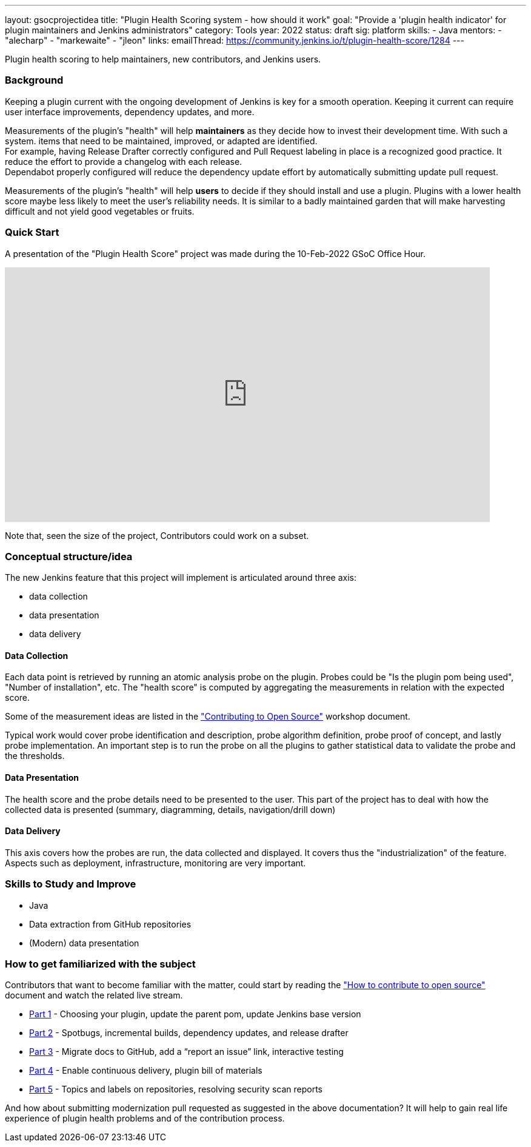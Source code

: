 ---
layout: gsocprojectidea
title: "Plugin Health Scoring system - how should it work"
goal: "Provide a 'plugin health indicator' for plugin maintainers and Jenkins administrators"
category: Tools
year: 2022
status: draft
sig: platform
skills:
- Java
mentors:
- "alecharp"
- "markewaite"
- "jleon"
links:
  emailThread: https://community.jenkins.io/t/plugin-health-score/1284
---

Plugin health scoring to help maintainers, new contributors, and Jenkins users.

=== Background

Keeping a plugin current with the ongoing development of Jenkins is key for a smooth operation.
Keeping it current can require user interface improvements, dependency updates, and more.

Measurements of the plugin's "health" will help **maintainers** as they decide how to invest their development time.
With such a system. items that need to be maintained, improved, or adapted are identified. +
For example, having Release Drafter correctly configured and Pull Request labeling in place is a recognized good practice. 
It reduce the effort to provide a changelog with each release. +
Dependabot properly configured will reduce the dependency update effort by automatically submitting update pull request.

Measurements of the plugin's "health" will help **users** to decide if they should install and use a plugin. 
Plugins with a lower health score maybe less likely to meet the user's reliability needs.
It is similar to a badly maintained garden that will make harvesting difficult and not yield good vegetables or fruits. 

=== Quick Start

A presentation of the "Plugin Health Score" project was made during the 10-Feb-2022 GSoC Office Hour.

// video::https://youtu.be/i7Y0FM1tms4[youtube,width=800,height=420,start=nnn]
video::https://www.youtube.com/watch?v=i7Y0FM1tms4[youtube,width=800,height=420,start=488]

Note that, seen the size of the project, Contributors could work on a subset.

=== Conceptual structure/idea

The new Jenkins feature that this project will implement is articulated around three axis:

* data collection
* data presentation
* data delivery

==== Data Collection

Each data point is retrieved by running an atomic analysis probe on the plugin. 
Probes could be "Is the plugin pom being used", "Number of installation", etc.
The "health score" is computed by aggregating the measurements in relation with the expected score.

Some of the measurement ideas are listed in the link:https://docs.google.com/document/d/1PKYIpPlRVGsBqrz0Ob1Cv3cefOZ5j2xtGZdWs27kLuw/edit#heading=h.hvd0nm6pz5o4["Contributing to Open Source"] workshop document.

Typical work would cover probe identification and description, 
probe algorithm definition, 
probe proof of concept, and lastly probe implementation. 
An important step is to run the probe on all the plugins to gather statistical data to validate the probe and the thresholds.

==== Data Presentation

The health score and the probe details need to be presented to the user.
This part of the project has to deal with how the collected data is presented (summary, diagramming, details, navigation/drill down)

==== Data Delivery

This axis covers how the probes are run, the data collected and displayed. 
It covers thus the "industrialization" of the feature.
Aspects such as deployment, infrastructure, monitoring are very important.


=== Skills to Study and Improve

* Java
* Data extraction from GitHub repositories
* (Modern) data presentation

=== How to get familiarized with the subject

Contributors that want to become familiar with the matter, could start by reading the link:https://docs.google.com/document/d/1PKYIpPlRVGsBqrz0Ob1Cv3cefOZ5j2xtGZdWs27kLuw/edit#heading=h.hvd0nm6pz5o4["How to contribute to open source"] document and watch the related live stream.

* link:https://www.youtube.com/watch?v=Fev8KfFsPZE[Part 1] - Choosing your plugin, update the parent pom, update Jenkins base version
* link:https://www.youtube.com/watch?v=2c8wK2jkcIA&t=0s[Part 2] - Spotbugs, incremental builds, dependency updates, and release drafter
* link:https://www.youtube.com/watch?v=GseBgDOaa0A&t=0s[Part 3] - Migrate docs to GitHub, add a “report an issue” link, interactive testing
* link:https://www.youtube.com/watch?v=pk1gweLvcEI&t=0s[Part 4] - Enable continuous delivery, plugin bill of materials
* link:https://www.youtube.com/watch?v=iUlRnNcqQA8&t=0s[Part 5] - Topics and labels on repositories, resolving security scan reports

And how about submitting modernization pull requested as suggested in the above documentation? 
It will help to gain real life experience of plugin health problems and of the contribution process.
